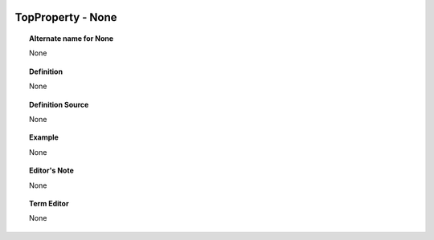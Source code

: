 
  .. _TopProperty:
  .. _None:
  .. index:: 
     single: TopProperty; None
     single: None; TopProperty

TopProperty - None
====================================================================================

.. topic:: Alternate name for None

    None


.. topic:: Definition

    None


.. topic:: Definition Source

    None


.. topic:: Example

    None


.. topic:: Editor's Note

    None


.. topic:: Term Editor

    None

